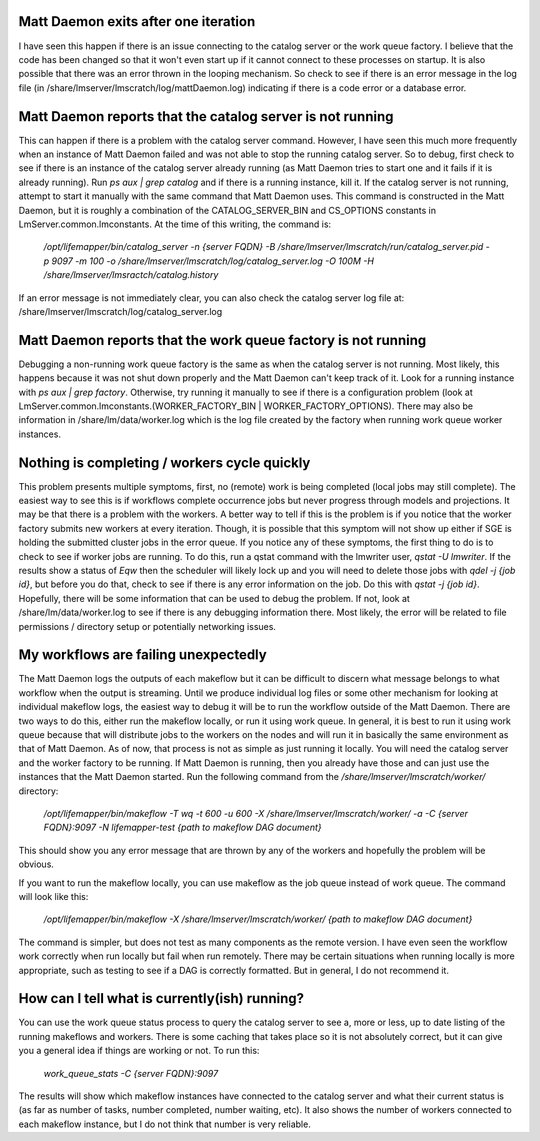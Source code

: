 

Matt Daemon exits after one iteration
-------------------------------------
I have seen this happen if there is an issue connecting to the catalog server
or the work queue factory.  I believe that the code has been changed so that it
won't even start up if it cannot connect to these processes on startup.  It is 
also possible that there was an error thrown in the looping mechanism.  So 
check to see if there is an error message in the log file (in 
/share/lmserver/lmscratch/log/mattDaemon.log) indicating if there is a code error or
a database error.

Matt Daemon reports that the catalog server is not running
----------------------------------------------------------
This can happen if there is a problem with the catalog server command. However,
I have seen this much more frequently when an instance of Matt Daemon failed
and was not able to stop the running catalog server.  So to debug, first check
to see if there is an instance of the catalog server already running (as Matt
Daemon tries to start one and it fails if it is already running).  Run 
`ps aux | grep catalog` and if there is a running instance, kill it.  If the 
catalog server is not running, attempt to start it manually with the same 
command that Matt Daemon uses.  This command is constructed in the Matt Daemon,
but it is roughly a combination of the CATALOG_SERVER_BIN and CS_OPTIONS 
constants in LmServer.common.lmconstants.  At the time of this writing, the 
command is: 
   `/opt/lifemapper/bin/catalog_server -n {server FQDN} -B /share/lmserver/lmscratch/run/catalog_server.pid -p 9097 -m 100 -o /share/lmserver/lmscratch/log/catalog_server.log -O 100M -H /share/lmserver/lmsractch/catalog.history`
If an error message is not immediately clear, you can also check the catalog
server log file at: /share/lmserver/lmscratch/log/catalog_server.log

Matt Daemon reports that the work queue factory is not running
--------------------------------------------------------------
Debugging a non-running work queue factory is the same as when the catalog
server is not running.  Most likely, this happens because it was not shut down
properly and the Matt Daemon can't keep track of it.  Look for a running
instance with `ps aux | grep factory`.  Otherwise, try running it manually to 
see if there is a configuration problem (look at 
LmServer.common.lmconstants.(WORKER_FACTORY_BIN | WORKER_FACTORY_OPTIONS).  
There may also be information in /share/lm/data/worker.log which is the log 
file created by the factory when running work queue worker instances.

Nothing is completing / workers cycle quickly
---------------------------------------------
This problem presents multiple symptoms, first, no (remote) work is being 
completed (local jobs may still complete).  The easiest way to see this is if
workflows complete occurrence jobs but never progress through models and 
projections.  It may be that there is a problem with the workers.  A better way
to tell if this is the problem is if you notice that the worker factory submits
new workers at every iteration.  Though, it is possible that this symptom will
not show up either if SGE is holding the submitted cluster jobs in the error 
queue.  If you notice any of these symptoms, the first thing to do is to check
to see if worker jobs are running.  To do this, run a qstat command with the 
lmwriter user, `qstat -U lmwriter`.  If the results show a status of `Eqw` then
the scheduler will likely lock up and you will need to delete those jobs with
`qdel -j {job id}`, but before you do that, check to see if there is any error
information on the job.  Do this with `qstat -j {job id}`.  Hopefully, there 
will be some information that can be used to debug the problem.  If not, look 
at /share/lm/data/worker.log to see if there is any debugging information there.
Most likely, the error will be related to file permissions / directory setup or
potentially networking issues.

My workflows are failing unexpectedly
-------------------------------------
The Matt Daemon logs the outputs of each makeflow but it can be difficult to 
discern what message belongs to what workflow when the output is streaming.
Until we produce individual log files or some other mechanism for looking at 
individual makeflow logs, the easiest way to debug it will be to run the 
workflow outside of the Matt Daemon.  There are two ways to do this, either run
the makeflow locally, or run it using work queue.  In general, it is best to
run it using work queue because that will distribute jobs to the workers on the
nodes and will run it in basically the same environment as that of Matt Daemon.
As of now, that process is not as simple as just running it locally.  You will
need the catalog server and the worker factory to be running.  If Matt Daemon 
is running, then you already have those and can just use the instances that the
Matt Daemon started.  Run the following command from the 
`/share/lmserver/lmscratch/worker/` directory:
   `/opt/lifemapper/bin/makeflow -T wq -t 600 -u 600 -X /share/lmserver/lmscratch/worker/ -a -C {server FQDN}:9097 -N lifemapper-test {path to makeflow DAG document}`
This should show you any error message that are thrown by any of the workers
and hopefully the problem will be obvious.

If you want to run the makeflow locally, you can use makeflow as the job queue
instead of work queue.  The command will look like this:
   `/opt/lifemapper/bin/makeflow -X /share/lmserver/lmscratch/worker/ {path to makeflow DAG document}`

The command is simpler, but does not test as many components as the remote 
version.  I have even seen the workflow work correctly when run locally but
fail when run remotely.  There may be certain situations when running locally
is more appropriate, such as testing to see if a DAG is correctly formatted.
But in general, I do not recommend it.

How can I tell what is currently(ish) running?
----------------------------------------------
You can use the work queue status process to query the catalog server to see
a, more or less, up to date listing of the running makeflows and workers.  
There is some caching that takes place so it is not absolutely correct, but it
can give you a general idea if things are working or not.  To run this:
   `work_queue_stats -C {server FQDN}:9097`
The results will show which makeflow instances have connected to the catalog 
server and what their current status is (as far as number of tasks, number 
completed, number waiting, etc).  It also shows the number of workers connected
to each makeflow instance, but I do not think that number is very reliable.



